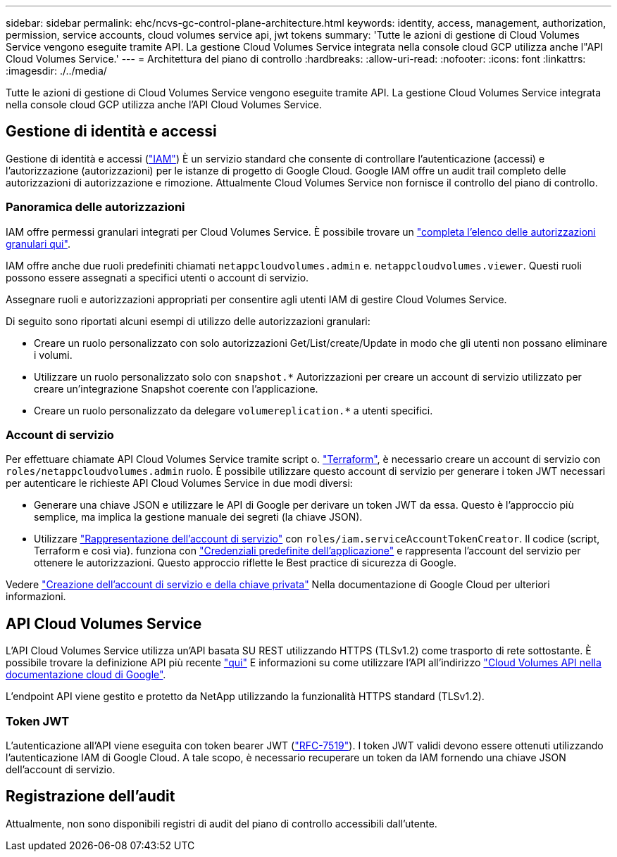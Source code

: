 ---
sidebar: sidebar 
permalink: ehc/ncvs-gc-control-plane-architecture.html 
keywords: identity, access, management, authorization, permission, service accounts, cloud volumes service api, jwt tokens 
summary: 'Tutte le azioni di gestione di Cloud Volumes Service vengono eseguite tramite API. La gestione Cloud Volumes Service integrata nella console cloud GCP utilizza anche l"API Cloud Volumes Service.' 
---
= Architettura del piano di controllo
:hardbreaks:
:allow-uri-read: 
:nofooter: 
:icons: font
:linkattrs: 
:imagesdir: ./../media/


[role="lead"]
Tutte le azioni di gestione di Cloud Volumes Service vengono eseguite tramite API. La gestione Cloud Volumes Service integrata nella console cloud GCP utilizza anche l'API Cloud Volumes Service.



== Gestione di identità e accessi

Gestione di identità e accessi (https://cloud.google.com/iam/docs/overview["IAM"^]) È un servizio standard che consente di controllare l'autenticazione (accessi) e l'autorizzazione (autorizzazioni) per le istanze di progetto di Google Cloud. Google IAM offre un audit trail completo delle autorizzazioni di autorizzazione e rimozione. Attualmente Cloud Volumes Service non fornisce il controllo del piano di controllo.



=== Panoramica delle autorizzazioni

IAM offre permessi granulari integrati per Cloud Volumes Service. È possibile trovare un https://cloud.google.com/architecture/partners/netapp-cloud-volumes/security-considerations?hl=en_US["completa l'elenco delle autorizzazioni granulari qui"^].

IAM offre anche due ruoli predefiniti chiamati `netappcloudvolumes.admin` e. `netappcloudvolumes.viewer`. Questi ruoli possono essere assegnati a specifici utenti o account di servizio.

Assegnare ruoli e autorizzazioni appropriati per consentire agli utenti IAM di gestire Cloud Volumes Service.

Di seguito sono riportati alcuni esempi di utilizzo delle autorizzazioni granulari:

* Creare un ruolo personalizzato con solo autorizzazioni Get/List/create/Update in modo che gli utenti non possano eliminare i volumi.
* Utilizzare un ruolo personalizzato solo con `snapshot.*` Autorizzazioni per creare un account di servizio utilizzato per creare un'integrazione Snapshot coerente con l'applicazione.
* Creare un ruolo personalizzato da delegare `volumereplication.*` a utenti specifici.




=== Account di servizio

Per effettuare chiamate API Cloud Volumes Service tramite script o. https://registry.terraform.io/providers/NetApp/netapp-gcp/latest/docs["Terraform"^], è necessario creare un account di servizio con `roles/netappcloudvolumes.admin` ruolo. È possibile utilizzare questo account di servizio per generare i token JWT necessari per autenticare le richieste API Cloud Volumes Service in due modi diversi:

* Generare una chiave JSON e utilizzare le API di Google per derivare un token JWT da essa. Questo è l'approccio più semplice, ma implica la gestione manuale dei segreti (la chiave JSON).
* Utilizzare https://cloud.google.com/iam/docs/impersonating-service-accounts["Rappresentazione dell'account di servizio"^] con `roles/iam.serviceAccountTokenCreator`. Il codice (script, Terraform e così via). funziona con https://google.aip.dev/auth/4110["Credenziali predefinite dell'applicazione"^] e rappresenta l'account del servizio per ottenere le autorizzazioni. Questo approccio riflette le Best practice di sicurezza di Google.


Vedere https://cloud.google.com/architecture/partners/netapp-cloud-volumes/api?hl=en_US["Creazione dell'account di servizio e della chiave privata"^] Nella documentazione di Google Cloud per ulteriori informazioni.



== API Cloud Volumes Service

L'API Cloud Volumes Service utilizza un'API basata SU REST utilizzando HTTPS (TLSv1.2) come trasporto di rete sottostante. È possibile trovare la definizione API più recente https://cloudvolumesgcp-api.netapp.com/swagger.json["qui"^] E informazioni su come utilizzare l'API all'indirizzo https://cloud.google.com/architecture/partners/netapp-cloud-volumes/api?hl=en_US["Cloud Volumes API nella documentazione cloud di Google"^].

L'endpoint API viene gestito e protetto da NetApp utilizzando la funzionalità HTTPS standard (TLSv1.2).



=== Token JWT

L'autenticazione all'API viene eseguita con token bearer JWT (https://datatracker.ietf.org/doc/html/rfc7519["RFC-7519"^]). I token JWT validi devono essere ottenuti utilizzando l'autenticazione IAM di Google Cloud. A tale scopo, è necessario recuperare un token da IAM fornendo una chiave JSON dell'account di servizio.



== Registrazione dell'audit

Attualmente, non sono disponibili registri di audit del piano di controllo accessibili dall'utente.
